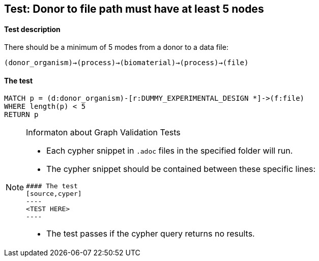 ## Test: Donor to file path must have at least 5 nodes

#### Test description

There should be a minimum of 5 modes from a donor to a data file:

`(donor_organism)->(process)->(biomaterial)->(process)->(file)`


#### The test
[source,cypher]
----
MATCH p = (d:donor_organism)-[r:DUMMY_EXPERIMENTAL_DESIGN *]->(f:file)
WHERE length(p) < 5
RETURN p
----


[NOTE]
.Informaton about Graph Validation Tests
========================================
* Each cypher snippet in `.adoc` files in the specified folder will run.
* The cypher snippet should be contained between these specific lines:
```
#### The test
[source,cyper]
----
<TEST HERE>
----
```
* The test passes if the cypher query returns no results.
========================================
